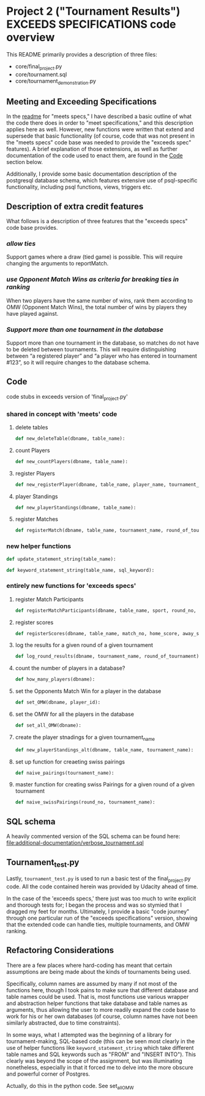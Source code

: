 * Project 2 ("Tournament Results") EXCEEDS SPECIFICATIONS code overview
This README primarily provides a description of three files:

- core/final_project.py
- core/tournament.sql
- core/tournament_demonstration.py


** Meeting and Exceeding Specifications
In the [[file:../meets-spec/README.org][readme]] for "meets specs," I have described a basic outline of
what the code there does in order to "meet specifications," and this
description applies here as well. However, new functions were written
that extend and supersede that basic functionality (of course, code
that was not present in the "meets specs" code base was needed to
provide the "exceeds spec" features). A brief explanation of those
extensions, as well as further documentation of the code used to enact
them, are found in the [[id:D724F6B4-6303-41BF-A591-57DD97CFD8ED][Code]] section below.

Additionally, I provide some basic documentation description of the
postgresql database schema, which features extensive use of
psql-specific functionality, including psql functions, views, triggers
etc.

** Description of extra credit features
What follows is a description of three features that the "exceeds
specs" code base provides.
*** /allow ties/
 Support games where a draw (tied game) is possible. This will require
 changing the arguments to reportMatch.
*** /use Opponent Match Wins as criteria for breaking ties in ranking/
When two players have the same number of wins, rank them according to
OMW (Opponent Match Wins), the total number of wins by players they
have played against.
*** /Support more than one tournament in the database/
Support more than one tournament in the database, so matches do not
have to be deleted between tournaments. This will require
distinguishing between “a registered player” and “a player who has
entered in tournament #123”, so it will require changes to the
database schema.
** Code
   :PROPERTIES:
   :ID:       D724F6B4-6303-41BF-A591-57DD97CFD8ED
   :END:
code stubs in exceeds version of 'final_project.py'
*** shared in concept with 'meets' code
**** delete tables
#+BEGIN_SRC python
def new_deleteTable(dbname, table_name):
#+END_SRC

**** count Players
#+BEGIN_SRC python
def new_countPlayers(dbname, table_name):
#+END_SRC

**** register Players
#+BEGIN_SRC python
def new_registerPlayer(dbname, table_name, player_name, tournament_name):
#+END_SRC

**** player Standings
#+BEGIN_SRC python
def new_playerStandings(dbname, table_name):
#+END_SRC

**** register Matches
#+BEGIN_SRC python
def registerMatch(dbname, table_name, tournament_name, round_of_tournament):
#+END_SRC

*** new helper functions
#+BEGIN_SRC python 
def update_statement_string(table_name):
#+END_SRC

#+BEGIN_SRC python
def keyword_statement_string(table_name, sql_keyword):
#+END_SRC
*** entirely new functions for 'exceeds specs'

**** register Match Participants
#+BEGIN_SRC python
def registerMatchParticipants(dbname, table_name, sport, round_no, player_id1, player_id2):
#+END_SRC

**** register scores
#+BEGIN_SRC python
def registerScores(dbname, table_name, match_no, home_score, away_score):
#+END_SRC

**** log the results for a given round of a given tournament
#+BEGIN_SRC python
def log_round_results(dbname, tournament_name, round_of_tournament):
#+END_SRC

**** count the number of players in a database?
#+BEGIN_SRC python
def how_many_players(dbname):
#+END_SRC

**** set the Opponents Match Win for a player in the database
#+BEGIN_SRC python
def set_OMW(dbname, player_id):
#+END_SRC

**** set the OMW for all the players in the database
#+BEGIN_SRC python
def set_all_OMW(dbname):
#+END_SRC

**** create the player stnadings for a given tournament_name
#+BEGIN_SRC python
def new_playerStandings_alt(dbname, table_name, tournament_name):
#+END_SRC

**** set up function for creaeting swiss pairings
#+BEGIN_SRC python
def naive_pairings(tournament_name):
#+END_SRC

**** master function for creating swiss Pairings for a given round of a given tournament
#+BEGIN_SRC python
def naive_swissPairings(round_no, tournament_name):
#+END_SRC

** SQL schema
A heavily commented version of the SQL schema can be found here: [[file:additional-documentation/verbose_tournament.sql]]
** Tournament_test.py

Lastly, ~tournament_test.py~ is used to run a basic test of the
final_project.py code. All the code contained herein was provided by
Udacity ahead of time.

In the case of the 'exceeds specs,' there just was too much to write
explicit and thorough tests for; I began the process and was so
stymied that I dragged my feet for months. Ultimately, I provide a
basic "code journey" through one particular run of the "exceeds
specifications" version, showing that the extended code can handle
ties, multiple tournaments, and OMW ranking.
** Refactoring Considerations
There are a few places where hard-coding has meant that certain
assumptions are being made about the kinds of tournaments being used.

Specifically, column names are assumed by many if not most of the
functions here, though I took pains to make sure that different
database and table names could be used. That is, most functions use
various wrapper and abstraction helper functions that take database
and table names as arguments, thus allowing the user to more readily
expand the code base to work for his or her own databases (of course,
column names have not been similarly abstracted, due to time
constraints). 

In some ways, what I attempted was the beginning of a library for
tournament-making, SQL-based code (this can be seen most clearly in
the use of helper functions like =keyword_statement_string= which take
different table names and SQL keywords such as "FROM" and "INSERT
INTO"). This clearly was beyond the scope of the assignment, but was
illuminating nonetheless, especially in that it forced me to delve
into the more obscure and powerful corner of Postgres.



# The main problem is that the all important SQL function that sets
# player OMW is hard-coded to work for tournaments up to eight
# players.

Actually, do this in the python code. See set_all_OMW

